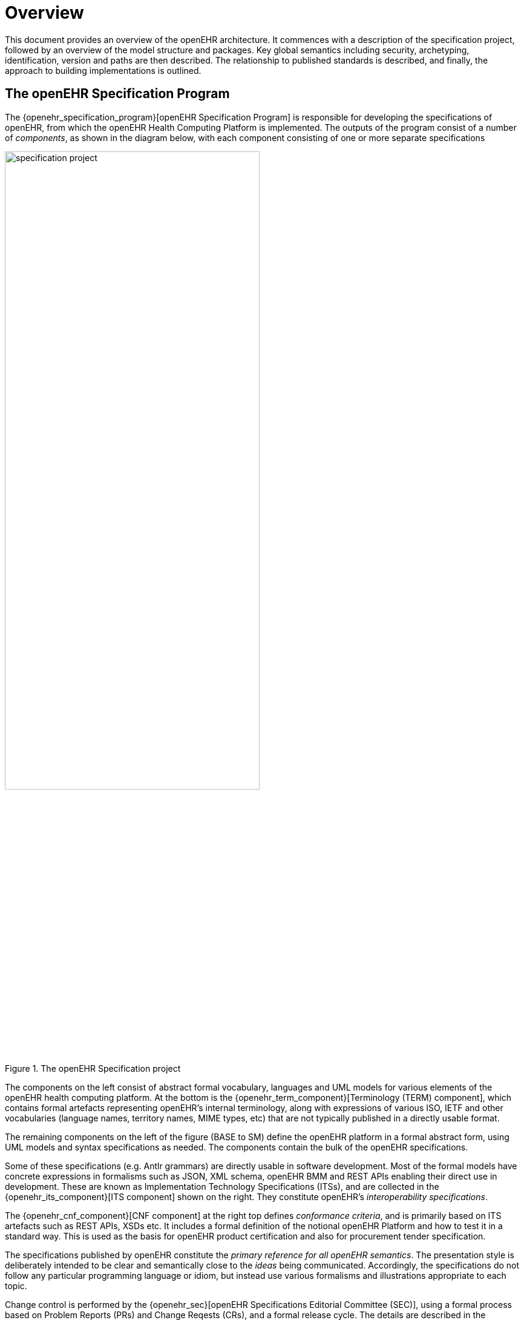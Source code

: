 = Overview

This document provides an overview of the openEHR architecture. It commences with a description of the specification project, followed by an overview of the model structure and packages. Key global semantics including security, archetyping, identification, version and paths are then described. The relationship to published standards is described, and finally, the approach to building implementations is outlined.

== The openEHR Specification Program

The {openehr_specification_program}[openEHR Specification Program] is responsible for developing the specifications of openEHR, from which the openEHR Health Computing Platform is implemented. The outputs of the program consist of a number of _components_, as shown in the diagram below, with each component consisting of one or more separate specifications

[.text-center]
.The openEHR Specification project
image::diagrams/specification_project.svg[id=specification_project, align="center", width=70%]

The components on the left consist of abstract formal vocabulary, languages and UML models for various elements of the openEHR health computing platform. At the bottom is the {openehr_term_component}[Terminology (TERM) component], which contains formal artefacts representing openEHR's internal terminology, along with expressions of various ISO, IETF and other vocabularies (language names, territory names, MIME types, etc) that are not typically published in a directly usable format.

The remaining components on the left of the figure (BASE to SM) define the openEHR platform in a formal abstract form, using UML models and syntax specifications as needed. The components contain the bulk of the openEHR specifications.

Some of these specifications (e.g. Antlr grammars) are directly usable in software development. Most of the formal models have concrete expressions in formalisms such as JSON, XML schema, openEHR BMM and REST APIs enabling their direct use in development. These are known as Implementation Technology Specifications (ITSs), and are collected in the {openehr_its_component}[ITS component] shown on the right. They constitute openEHR's _interoperability specifications_.

The {openehr_cnf_component}[CNF component] at the right top defines _conformance criteria_, and is primarily based on ITS artefacts such as REST APIs, XSDs etc. It includes a formal definition of the notional openEHR Platform and how to test it in a standard way. This is used as the basis for openEHR product certification and also for procurement tender specification.

The specifications published by openEHR constitute the _primary reference for all openEHR semantics_. The presentation style is deliberately intended to be clear and semantically close to the _ideas_ being communicated. Accordingly, the specifications do not follow any particular programming language or idiom, but instead use  various formalisms and illustrations appropriate to each topic.

Change control is performed by the {openehr_sec}[openEHR Specifications Editorial Committee (SEC)], using a formal process based on Problem Reports (PRs) and Change Reqests (CRs), and a formal release cycle. The details are described in the {openehr_specification_program}[Specifications Program part of the openEHR website]. 

The openEHR specification documents and related formal artefacts may be found on the {openehr_specs_home}[specifications home page]. The documents are maintained in {asciidoctor}[Asciidoctor] source form, and make heavy use of included formal elements, including extracted UML class texts and diagrams, as well as grammar files.